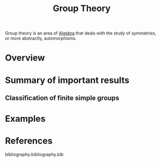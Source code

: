 :PROPERTIES:
:ID:       9847ece5-a56e-4e72-8fa9-a79515538e76
:END:
#+title: Group Theory
#+filetags: :algebra:

Group theory is an area of [[id:c0844b39-e6cd-45c5-9135-495a9b017de7][Algebra]] that deals with the study of symmetries, or more abstractly, automorphisms. 

* Overview

* Summary of important results

** Classification of finite simple groups

* Examples


* References
bibliography:bibliography.bib
